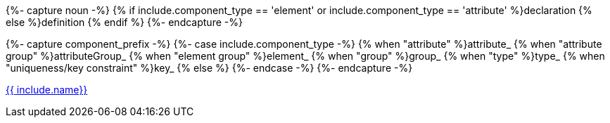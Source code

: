 {%- capture noun -%}
{% if include.component_type == 'element' or include.component_type == 'attribute' %}declaration
{% else %}definition
{% endif %}
{%- endcapture -%}

{%- capture component_prefix -%}
	{%- case include.component_type -%}
	  {% when "attribute" %}attribute_
	  {% when "attribute group" %}attributeGroup_
	  {% when "element group" %}element_
	  {% when "group" %}group_
	  {% when "type" %}type_
	  {% when "uniqueness/key constraint" %}key_
	  {% else %}
	{%- endcase -%}
{%- endcapture -%}

<<{{ component_prefix }}{{ include.name }}, {{ include.name}}>>